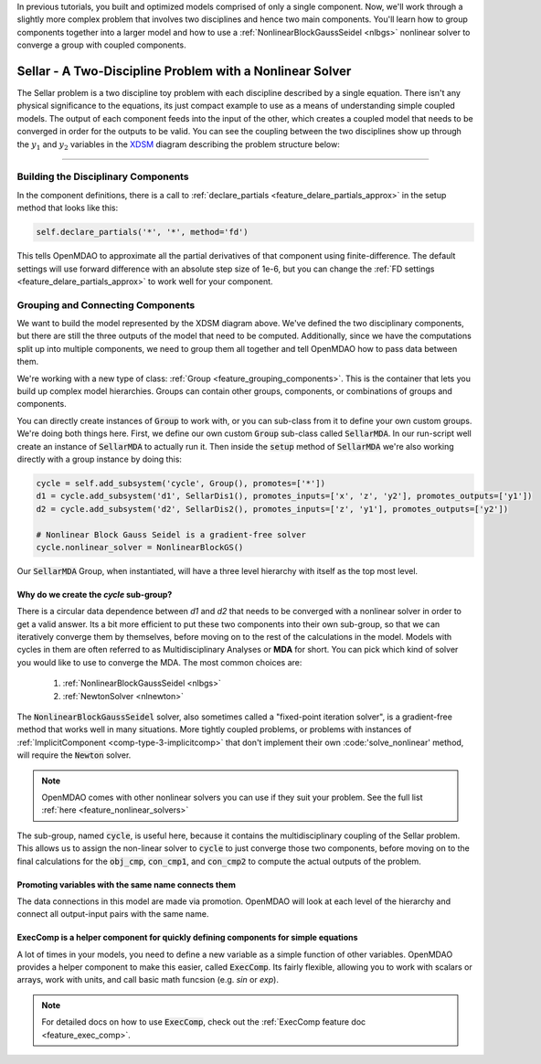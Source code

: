 In previous tutorials, you built and optimized models comprised of only a single component.
Now, we'll work through a slightly more complex problem that involves two disciplines and hence two main components.
You'll learn how to group components together into a larger model and how to use
a :ref:`NonlinearBlockGaussSeidel <nlbgs>` nonlinear solver to converge a group with coupled components.

.. _sellar:

***********************************************************
Sellar - A Two-Discipline Problem with a Nonlinear Solver
***********************************************************

The Sellar problem is a two discipline toy problem with each discipline described by a single equation.
There isn't any physical significance to the equations, its just compact example to use as a means of understanding
simple coupled models.
The output of each component feeds into the input of the other, which creates a coupled model that needs to
be converged in order for the outputs to be valid.
You can see the coupling between the two disciplines show up through the :math:`y_1` and :math:`y_2` variables in the
`XDSM <http://mdolab.engin.umich.edu/content/xdsm-overview>`_ diagram describing the problem structure below:

.. figure:: images/sellar_xdsm.png
   :align: center
   :width: 50%
   :alt: XDSM diagram of the Sellar problem

----

Building the Disciplinary Components
****************************************

In the component definitions, there is a call to :ref:`declare_partials <feature_delare_partials_approx>` in the setup method that looks like this:

.. code::

    self.declare_partials('*', '*', method='fd')

This tells OpenMDAO to approximate all the partial derivatives of that component using finite-difference.
The default settings will use forward difference with an absolute step size of 1e-6, but you can change the :ref:`FD settings <feature_delare_partials_approx>` to work well for your component.

.. embed-code::
    openmdao.test_suite.components.sellar_feature.SellarDis1


.. embed-code::
    openmdao.test_suite.components.sellar_feature.SellarDis2



Grouping and Connecting Components
**************************************************

We want to build the model represented by the XDSM diagram above.
We've defined the two disciplinary components, but there are still the three outputs of the model that need to be computed.
Additionally, since we have the computations split up into multiple components, we need to group them all together and tell
OpenMDAO how to pass data between them.

.. embed-code::
    openmdao.test_suite.components.sellar_feature.SellarMDA


We're working with a new type of class: :ref:`Group <feature_grouping_components>`.
This is the container that lets you build up complex model hierarchies.
Groups can contain other groups, components, or combinations of groups and components.

You can directly create instances of :code:`Group` to work with, or you can sub-class from it to define your own custom
groups. We're doing both things here. First, we define our own custom :code:`Group` sub-class called :code:`SellarMDA`.
In our run-script well create an instance of :code:`SellarMDA` to actually run it.
Then inside the :code:`setup` method of :code:`SellarMDA` we're also working directly with a group instance by doing this:

.. code::

    cycle = self.add_subsystem('cycle', Group(), promotes=['*'])
    d1 = cycle.add_subsystem('d1', SellarDis1(), promotes_inputs=['x', 'z', 'y2'], promotes_outputs=['y1'])
    d2 = cycle.add_subsystem('d2', SellarDis2(), promotes_inputs=['z', 'y1'], promotes_outputs=['y2'])

    # Nonlinear Block Gauss Seidel is a gradient-free solver
    cycle.nonlinear_solver = NonlinearBlockGS()


Our :code:`SellarMDA` Group, when instantiated, will have a three level hierarchy with itself as the top most level.

.. figure:: images/sellar_tree.png
   :align: center
   :width: 50%
   :alt: hierarchy tree for the Sellar group

Why do we create the *cycle* sub-group?
-------------------------------------------
There is a circular data dependence between *d1* and *d2* that needs to be converged with a nonlinear solver in order to get a valid answer.
Its a bit more efficient to put these two components into their own sub-group, so that we can iteratively converge them by themselves,
before moving on to the rest of the calculations in the model.
Models with cycles in them are often referred to as Multidisciplinary Analyses or **MDA** for short.
You can pick which kind of solver you would like to use to converge the MDA. The most common choices are:


    #. :ref:`NonlinearBlockGaussSeidel <nlbgs>`
    #. :ref:`NewtonSolver <nlnewton>`


The :code:`NonlinearBlockGaussSeidel` solver, also sometimes called a "fixed-point iteration solver", is a gradient-free method
that works well in many situations.
More tightly coupled problems, or problems with instances of :ref:`ImplicitComponent <comp-type-3-implicitcomp>` that don't implement their own :code:'solve_nonlinear' method, will require the :code:`Newton` solver.

.. note::
    OpenMDAO comes with other nonlinear solvers you can use if they suit your problem.
    See the full list :ref:`here <feature_nonlinear_solvers>`


The sub-group, named :code:`cycle`, is useful here, because it contains the multidisciplinary coupling of the Sellar problem.
This allows us to assign the non-linear solver to :code:`cycle` to just converge those two components, before moving on to the final
calculations for the :code:`obj_cmp`, :code:`con_cmp1`, and :code:`con_cmp2` to compute the actual outputs of the problem.

Promoting variables with the same name connects them
-----------------------------------------------------

The data connections in this model are made via promotion.
OpenMDAO will look at each level of the hierarchy and connect all output-input pairs with the same name.


ExecComp is a helper component for quickly defining components for simple equations
-------------------------------------------------------------------------------------

A lot of times in your models, you need to define a new variable as a simple function of other variables.
OpenMDAO provides a helper component to make this easier, called :code:`ExecComp`.
Its fairly flexible, allowing you to work with scalars or arrays, work with units, and call basic math funcsion (e.g. *sin* or *exp*).

.. note::
    For detailed docs on how to use :code:`ExecComp`, check out the :ref:`ExecComp feature doc <feature_exec_comp>`.
